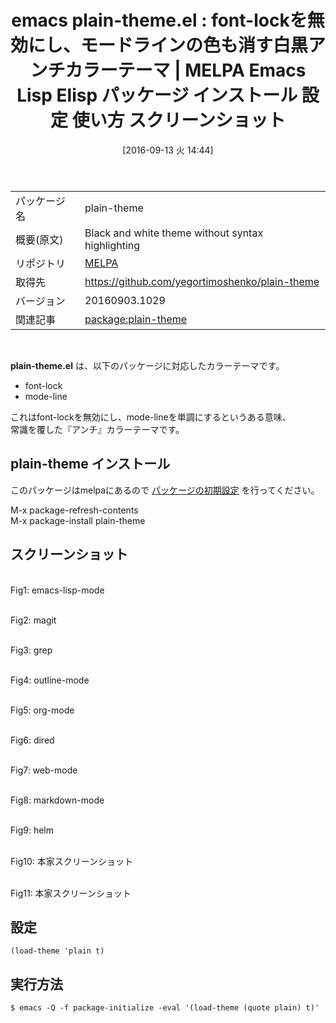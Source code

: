 #+BLOG: rubikitch
#+POSTID: 2794
#+DATE: [2016-09-13 火 14:44]
#+PERMALINK: plain-theme
#+OPTIONS: toc:nil num:nil todo:nil pri:nil tags:nil ^:nil \n:t -:nil tex:nil ':nil
#+ISPAGE: nil
#+DESCRIPTION:
# (progn (erase-buffer)(find-file-hook--org2blog/wp-mode))
#+BLOG: rubikitch
#+CATEGORY: Emacs, theme
#+EL_PKG_NAME: plain-theme
#+EL_TAGS: emacs, %p, %p.el, emacs lisp %p, elisp %p, emacs %f %p, emacs %p 使い方, emacs %p 設定, emacs パッケージ %p, emacs %p スクリーンショット, color-theme, カラーテーマ
#+EL_TITLE: Emacs Lisp Elisp パッケージ インストール 設定 使い方 スクリーンショット
#+EL_TITLE0: font-lockを無効にし、モードラインの色も消す白黒アンチカラーテーマ
#+EL_URL: 
#+begin: org2blog
#+DESCRIPTION: MELPAのEmacs Lispパッケージplain-themeの紹介
#+MYTAGS: package:plain-theme, emacs 使い方, emacs コマンド, emacs, plain-theme, plain-theme.el, emacs lisp plain-theme, elisp plain-theme, emacs melpa plain-theme, emacs plain-theme 使い方, emacs plain-theme 設定, emacs パッケージ plain-theme, emacs plain-theme スクリーンショット, color-theme, カラーテーマ
#+TAGS: package:plain-theme, emacs 使い方, emacs コマンド, emacs, plain-theme, plain-theme.el, emacs lisp plain-theme, elisp plain-theme, emacs melpa plain-theme, emacs plain-theme 使い方, emacs plain-theme 設定, emacs パッケージ plain-theme, emacs plain-theme スクリーンショット, color-theme, カラーテーマ, Emacs, theme, plain-theme.el
#+TITLE: emacs plain-theme.el : font-lockを無効にし、モードラインの色も消す白黒アンチカラーテーマ | MELPA Emacs Lisp Elisp パッケージ インストール 設定 使い方 スクリーンショット
#+BEGIN_HTML
<table>
<tr><td>パッケージ名</td><td>plain-theme</td></tr>
<tr><td>概要(原文)</td><td>Black and white theme without syntax highlighting</td></tr>
<tr><td>リポジトリ</td><td><a href="http://melpa.org/">MELPA</a></td></tr>
<tr><td>取得先</td><td><a href="https://github.com/yegortimoshenko/plain-theme">https://github.com/yegortimoshenko/plain-theme</a></td></tr>
<tr><td>バージョン</td><td>20160903.1029</td></tr>
<tr><td>関連記事</td><td><a href="http://rubikitch.com/tag/package:plain-theme/">package:plain-theme</a> </td></tr>
</table>
<br />
#+END_HTML
*plain-theme.el* は、以下のパッケージに対応したカラーテーマです。
- font-lock
- mode-line

これはfont-lockを無効にし、mode-lineを単調にするというある意味、
常識を覆した『アンチ』カラーテーマです。

** plain-theme インストール
このパッケージはmelpaにあるので [[http://rubikitch.com/package-initialize][パッケージの初期設定]] を行ってください。

M-x package-refresh-contents
M-x package-install plain-theme


#+end:
** 概要                                                             :noexport:
*plain-theme.el* は、以下のパッケージに対応したカラーテーマです。
- font-lock
- mode-line

これはfont-lockを無効にし、mode-lineを単調にするというある意味、
常識を覆した『アンチ』カラーテーマです。


** スクリーンショット
# (save-window-excursion (async-shell-command "emacs-test -eval '(load-theme (quote plain) t)'"))
# (progn (forward-line 1)(shell-command "screenshot-time.rb org_theme_template" t))
#+ATTR_HTML: :width 480
[[file:/r/sync/screenshots/20160913144554.png]]
Fig1: emacs-lisp-mode

#+ATTR_HTML: :width 480
[[file:/r/sync/screenshots/20160913144600.png]]
Fig2: magit

#+ATTR_HTML: :width 480
[[file:/r/sync/screenshots/20160913144603.png]]
Fig3: grep

#+ATTR_HTML: :width 480
[[file:/r/sync/screenshots/20160913144606.png]]
Fig4: outline-mode

#+ATTR_HTML: :width 480
[[file:/r/sync/screenshots/20160913144608.png]]
Fig5: org-mode

#+ATTR_HTML: :width 480
[[file:/r/sync/screenshots/20160913144610.png]]
Fig6: dired

#+ATTR_HTML: :width 480
[[file:/r/sync/screenshots/20160913144614.png]]
Fig7: web-mode

#+ATTR_HTML: :width 480
[[file:/r/sync/screenshots/20160913144616.png]]
Fig8: markdown-mode

#+ATTR_HTML: :width 480
[[file:/r/sync/screenshots/20160913144620.png]]
Fig9: helm


#+ATTR_HTML: :width 480
[[https://yegortimoshenko.s3.amazonaws.com/plain-theme-1.png]]
Fig10: 本家スクリーンショット

#+ATTR_HTML: :width 480
[[https://yegortimoshenko.s3.amazonaws.com/plain-theme-2.png]]
Fig11: 本家スクリーンショット



** 設定
#+BEGIN_SRC fundamental
(load-theme 'plain t)
#+END_SRC

** 実行方法
#+BEGIN_EXAMPLE
$ emacs -Q -f package-initialize -eval '(load-theme (quote plain) t)'
#+END_EXAMPLE

# (progn (forward-line 1)(shell-command "screenshot-time.rb org_template" t))

# /r/sync/screenshots/20160913144554.png http://rubikitch.com/wp-content/uploads/2016/09/20160913144554.png
# /r/sync/screenshots/20160913144600.png http://rubikitch.com/wp-content/uploads/2016/09/20160913144600.png
# /r/sync/screenshots/20160913144603.png http://rubikitch.com/wp-content/uploads/2016/09/20160913144603.png
# /r/sync/screenshots/20160913144606.png http://rubikitch.com/wp-content/uploads/2016/09/20160913144606.png
# /r/sync/screenshots/20160913144608.png http://rubikitch.com/wp-content/uploads/2016/09/20160913144608.png
# /r/sync/screenshots/20160913144610.png http://rubikitch.com/wp-content/uploads/2016/09/20160913144610.png
# /r/sync/screenshots/20160913144614.png http://rubikitch.com/wp-content/uploads/2016/09/20160913144614.png
# /r/sync/screenshots/20160913144616.png http://rubikitch.com/wp-content/uploads/2016/09/20160913144616.png
# /r/sync/screenshots/20160913144620.png http://rubikitch.com/wp-content/uploads/2016/09/20160913144620.png
